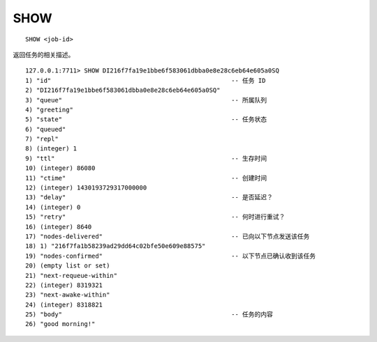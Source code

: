SHOW
=======

::

    SHOW <job-id>

返回任务的相关描述。

::

    127.0.0.1:7711> SHOW DI216f7fa19e1bbe6f583061dbba0e8e28c6eb64e605a0SQ
    1) "id"                                                 -- 任务 ID
    2) "DI216f7fa19e1bbe6f583061dbba0e8e28c6eb64e605a0SQ"
    3) "queue"                                              -- 所属队列
    4) "greeting"
    5) "state"                                              -- 任务状态
    6) "queued"
    7) "repl"
    8) (integer) 1
    9) "ttl"                                                -- 生存时间
    10) (integer) 86080
    11) "ctime"                                             -- 创建时间
    12) (integer) 1430193729317000000
    13) "delay"                                             -- 是否延迟？
    14) (integer) 0
    15) "retry"                                             -- 何时进行重试？
    16) (integer) 8640
    17) "nodes-delivered"                                   -- 已向以下节点发送该任务
    18) 1) "216f7fa1b58239ad29dd64c02bfe50e609e88575"
    19) "nodes-confirmed"                                   -- 以下节点已确认收到该任务
    20) (empty list or set)
    21) "next-requeue-within"
    22) (integer) 8319321
    23) "next-awake-within"
    24) (integer) 8318821
    25) "body"                                              -- 任务的内容
    26) "good morning!"
